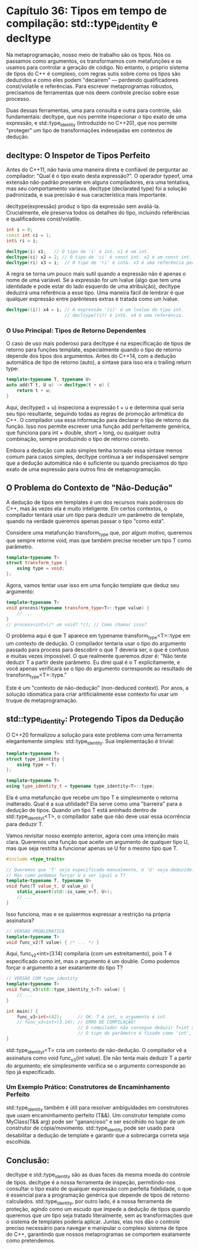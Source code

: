 * Capítulo 36: Tipos em tempo de compilação: std::type_identity e decltype

Na metaprogramação, nosso meio de trabalho são os tipos. Nós os passamos como argumentos, os transformamos com metafunções e os usamos para controlar a geração de código. No entanto, o próprio sistema de tipos do C++ é complexo, com regras sutis sobre como os tipos são deduzidos e como eles podem "decaírem" — perdendo qualificadores const/volatile e referências. Para escrever metaprogramas robustos, precisamos de ferramentas que nos deem controle preciso sobre esse processo.

Duas dessas ferramentas, uma para consulta e outra para controle, são fundamentais: decltype, que nos permite inspecionar o tipo exato de uma expressão, e std::type_identity (introduzido no C++20), que nos permite "proteger" um tipo de transformações indesejadas em contextos de dedução.

** decltype: O Inspetor de Tipos Perfeito

Antes do C++11, não havia uma maneira direta e confiável de perguntar ao compilador: "Qual é o tipo exato desta expressão?". O operador typeof, uma extensão não-padrão presente em alguns compiladores, era uma tentativa, mas seu comportamento variava. decltype (declarated type) foi a solução padronizada, e sua precisão é sua característica mais importante.

decltype(expressão) produz o tipo da expressão sem avaliá-la. Crucialmente, ele preserva todos os detalhes do tipo, incluindo referências e qualificadores const/volatile.

#+begin_src cpp
int i = 0;
const int ci = 1;
int& ri = i;

decltype(i) x1;   // O tipo de 'i' é int. x1 é um int.
decltype(ci) x2 = 2; // O tipo de 'ci' é const int. x2 é um const int.
decltype(ri) x3 = i;  // O tipo de 'ri' é int&. x3 é uma referência para int.
#+end_src

A regra se torna um pouco mais sutil quando a expressão não é apenas o nome de uma variável. Se a expressão for um lvalue (algo que tem uma identidade e pode estar do lado esquerdo de uma atribuição), decltype deduzirá uma referência a esse tipo. Uma maneira fácil de lembrar é que qualquer expressão entre parênteses extras é tratada como um lvalue.

#+begin_src cpp
decltype((i)) x4 = i; // A expressão '(i)' é um lvalue de tipo int.
                      // decltype((i)) é int&. x4 é uma referência.
#+end_src
		      
*** O Uso Principal: Tipos de Retorno Dependentes

O caso de uso mais poderoso para decltype é na especificação de tipos de retorno para funções template, especialmente quando o tipo de retorno depende dos tipos dos argumentos. Antes do C++14, com a dedução automática de tipo de retorno (auto), a sintaxe para isso era o trailing return type:

#+begin_src cpp
template<typename T, typename U>
auto add(T t, U u) -> decltype(t + u) {
    return t + u;
}
#+end_src

Aqui, decltype(t + u) inspeciona a expressão t + u e determina qual seria seu tipo resultante, seguindo todas as regras de promoção aritmética do C++. O compilador usa essa informação para declarar o tipo de retorno da função. Isso nos permite escrever uma função add perfeitamente genérica, que funciona para int + double, short + long, ou qualquer outra combinação, sempre produzindo o tipo de retorno correto.

Embora a dedução com auto simples tenha tornado essa sintaxe menos comum para casos simples, decltype continua a ser indispensável sempre que a dedução automática não é suficiente ou quando precisamos do tipo exato de uma expressão para outros fins de metaprogramação.

** O Problema do Contexto de "Não-Dedução"

A dedução de tipos em templates é um dos recursos mais poderosos do C++, mas às vezes ela é muito inteligente. Em certos contextos, o compilador tentará usar um tipo para deduzir um parâmetro de template, quando na verdade queremos apenas passar o tipo "como está".

Considere uma metafunção transform_type que, por algum motivo, queremos que sempre retorne void, mas que também precise receber um tipo T como parâmetro.

#+begin_src cpp
template<typename T>
struct transform_type {
    using type = void;
};
#+end_src

Agora, vamos tentar usar isso em uma função template que deduz seu argumento:

#+begin_src cpp
template<typename T>
void process(typename transform_type<T>::type value) {
    // ...
}
// process<int>(/* um void? */); // Como chamar isso?
#+end_src

O problema aqui é que T aparece em typename transform_type<T>::type em um contexto de dedução. O compilador tentaria usar o tipo do argumento passado para process para descobrir o que T deveria ser, o que é confuso e muitas vezes impossível. O que realmente queremos dizer é: "Não tente deduzir T a partir deste parâmetro. Eu direi qual é o T explicitamente, e você apenas verificará se o tipo do argumento corresponde ao resultado de transform_type<T>::type."

Este é um "contexto de não-dedução" (non-deduced context). Por anos, a solução idiomática para criar artificialmente esse contexto foi usar um truque de metaprogramação.

** std::type_identity: Protegendo Tipos da Dedução

O C++20 formalizou a solução para este problema com uma ferramenta elegantemente simples: std::type_identity. Sua implementação é trivial:

#+begin_src cpp
template<typename T>
struct type_identity {
    using type = T;
};

template<typename T>
using type_identity_t = typename type_identity<T>::type;
#+end_src

Ela é uma metafunção que recebe um tipo T e simplesmente o retorna inalterado. Qual é a sua utilidade? Ela serve como uma "barreira" para a dedução de tipos. Quando um tipo T está aninhado dentro de std::type_identity_t<T>, o compilador sabe que não deve usar essa ocorrência para deduzir T.

Vamos revisitar nosso exemplo anterior, agora com uma intenção mais clara. Queremos uma função que aceite um argumento de qualquer tipo U, mas que seja restrita a funcionar apenas se U for o mesmo tipo que T.

#+begin_src cpp
#include <type_traits>

// Queremos que 'T' seja especificado manualmente, e 'U' seja deduzido.
// Mas como podemos forçar U a ser igual a T?
template<typename T, typename U>
void func(T value_t, U value_u) {
    static_assert(std::is_same_v<T, U>);
    // ...
}
#+end_src

Isso funciona, mas e se quisermos expressar a restrição na própria assinatura?

#+begin_src cpp
// VERSÃO PROBLEMÁTICA
template<typename T>
void func_v2(T value) { /* ... */ }
#+end_src

Aqui, func_v2<int>(3.14) compilaria (com um estreitamento), pois T é especificado como int, mas o argumento é um double. Como podemos forçar o argumento a ser exatamente do tipo T?

#+begin_src cpp
// VERSÃO COM type_identity
template<typename T>
void func_v3(std::type_identity_t<T> value) {
    // ...
}

int main() {
    func_v3<int>(42);      // OK. T é int, o argumento é int.
    // func_v3<int>(3.14); // ERRO DE COMPILAÇÃO!
                           // O compilador não consegue deduzir T=int a partir de um double.
                           // O tipo do parâmetro é fixado como 'int', não há dedução.
}
#+end_src

std::type_identity_t<T> cria um contexto de não-dedução. O compilador vê a assinatura como void func_v3(int value). Ele não tenta mais deduzir T a partir do argumento; ele simplesmente verifica se o argumento corresponde ao tipo já especificado.

*** Um Exemplo Prático: Construtores de Encaminhamento Perfeito

std::type_identity também é útil para resolver ambiguidades em construtores que usam encaminhamento perfeito (T&&). Um construtor template como MyClass(T&& arg) pode ser "ganancioso" e ser escolhido no lugar de um construtor de cópia/movimento. std::type_identity pode ser usado para desabilitar a dedução de template e garantir que a sobrecarga correta seja escolhida.

** Conclusão:

decltype e std::type_identity são as duas faces da mesma moeda do controle de tipos. decltype é a nossa ferramenta de inspeção, permitindo-nos consultar o tipo exato de qualquer expressão com perfeita fidelidade, o que é essencial para a programação genérica que depende de tipos de retorno calculados. std::type_identity, por outro lado, é a nossa ferramenta de proteção, agindo como um escudo que impede a dedução de tipos quando queremos que um tipo seja tratado literalmente, sem as transformações que o sistema de templates poderia aplicar. Juntas, elas nos dão o controle preciso necessário para navegar e manipular o complexo sistema de tipos do C++, garantindo que nossos metaprogramas se comportem exatamente como pretendemos.
